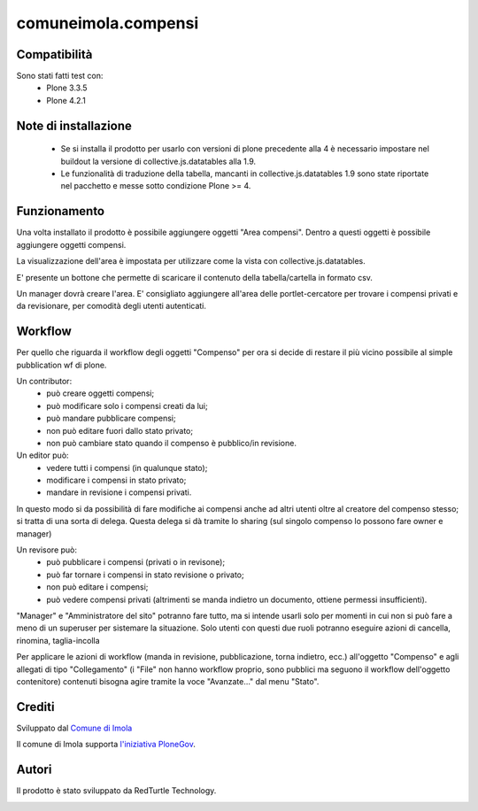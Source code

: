 comuneimola.compensi
====================

Compatibilità
-------------
Sono stati fatti test con:
 * Plone 3.3.5
 * Plone 4.2.1

Note di installazione
---------------------
 * Se si installa il prodotto per usarlo con versioni di plone precedente alla 4
   è necessario impostare nel buildout la versione di collective.js.datatables alla 1.9.
 * Le funzionalità di traduzione della tabella, mancanti in collective.js.datatables 1.9 sono state riportate nel pacchetto e messe sotto condizione Plone >= 4.

Funzionamento
-------------
Una volta installato il prodotto è possibile aggiungere oggetti "Area compensi".
Dentro a questi oggetti è possibile aggiungere oggetti compensi.

La visualizzazione dell'area è impostata per utilizzare come la vista con
collective.js.datatables.

E' presente un bottone che permette di scaricare il contenuto della tabella/cartella
in formato csv.

Un manager dovrà creare l'area.
E' consigliato aggiungere all'area delle portlet-cercatore per trovare i compensi
privati e da revisionare, per comodità degli utenti autenticati.

Workflow
--------

Per quello che riguarda il workflow degli oggetti "Compenso" per ora si decide di restare
il più vicino possibile al simple pubblication wf di plone.

Un contributor:
 * può creare oggetti compensi;
 * può modificare solo i compensi creati da lui;
 * può mandare pubblicare compensi;
 * non può editare fuori dallo stato privato;
 * non può cambiare stato quando il compenso è pubblico/in revisione.

Un editor può:
 * vedere tutti i compensi (in qualunque stato);
 * modificare i compensi in stato privato;
 * mandare in revisione i compensi privati.

In questo modo si da possibilità di fare modifiche ai compensi anche ad altri utenti oltre al creatore del compenso stesso; si tratta di una sorta di delega.
Questa delega si dà tramite lo sharing (sul singolo compenso lo possono fare owner e manager)

Un revisore può:
 * può pubblicare i compensi (privati o in revisone);
 * può far tornare i compensi in stato revisione o privato;
 * non può editare i compensi;
 * può vedere compensi privati (altrimenti se manda indietro un documento, ottiene permessi insufficienti).

"Manager" e "Amministratore del sito" potranno fare tutto, ma si intende usarli solo per momenti in cui non si può fare a meno di un superuser per sistemare la situazione.
Solo utenti con questi due ruoli potranno eseguire azioni di cancella, rinomina, taglia-incolla

Per applicare le azioni di workflow (manda in revisione, pubblicazione, torna indietro, ecc.) all'oggetto "Compenso" e agli allegati di tipo "Collegamento" (i "File" non hanno workflow proprio, sono pubblici ma seguono il workflow dell'oggetto contenitore) contenuti bisogna agire tramite la voce "Avanzate..." dal menu "Stato".


Crediti
-------

Sviluppato dal `Comune di Imola`__

Il comune di Imola supporta `l'iniziativa PloneGov`__.

__ http://www.comune.imola.bo.it/
__ http://www.plonegov.it/


Autori
------
Il prodotto è stato sviluppato da RedTurtle Technology.

.. image:: http://www.redturtle.net/redturtle_banner.png
   :alt: RedTurtle Technology Site
   :target: http://www.redturtle.net/